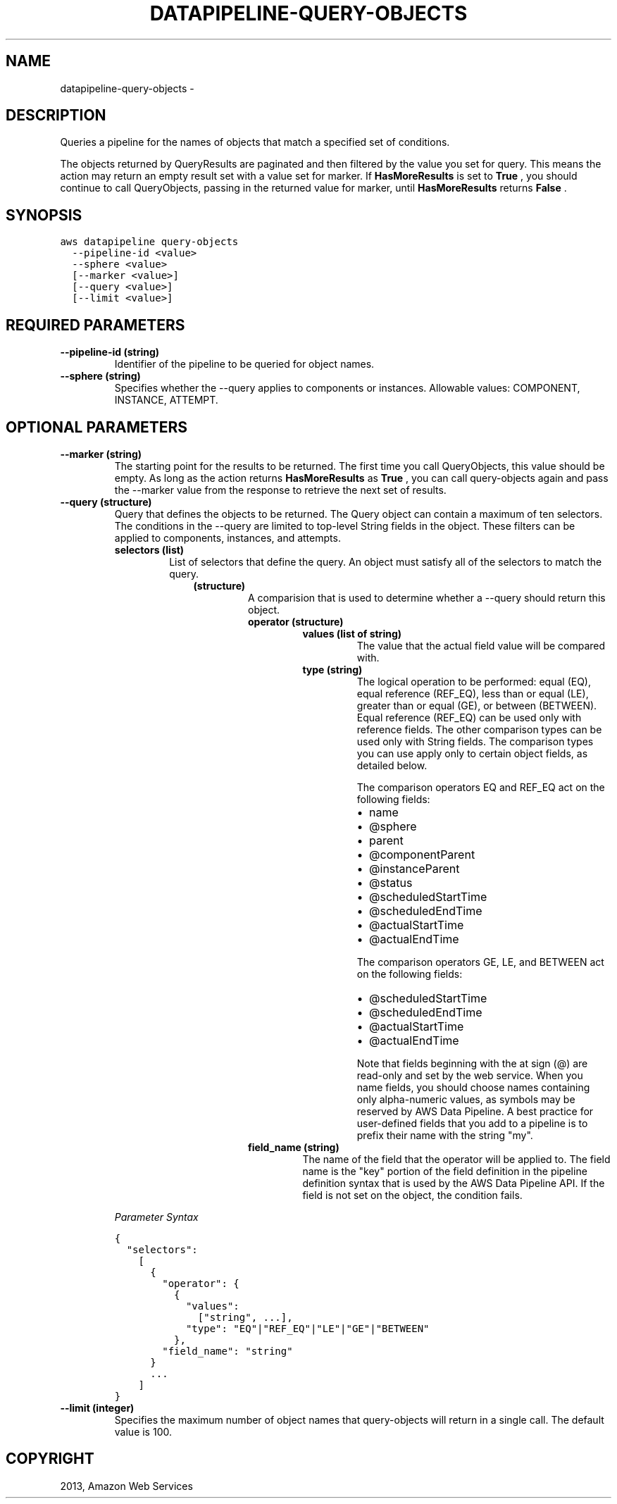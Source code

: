 .TH "DATAPIPELINE-QUERY-OBJECTS" "1" "March 11, 2013" "0.8" "aws-cli"
.SH NAME
datapipeline-query-objects \- 
.
.nr rst2man-indent-level 0
.
.de1 rstReportMargin
\\$1 \\n[an-margin]
level \\n[rst2man-indent-level]
level margin: \\n[rst2man-indent\\n[rst2man-indent-level]]
-
\\n[rst2man-indent0]
\\n[rst2man-indent1]
\\n[rst2man-indent2]
..
.de1 INDENT
.\" .rstReportMargin pre:
. RS \\$1
. nr rst2man-indent\\n[rst2man-indent-level] \\n[an-margin]
. nr rst2man-indent-level +1
.\" .rstReportMargin post:
..
.de UNINDENT
. RE
.\" indent \\n[an-margin]
.\" old: \\n[rst2man-indent\\n[rst2man-indent-level]]
.nr rst2man-indent-level -1
.\" new: \\n[rst2man-indent\\n[rst2man-indent-level]]
.in \\n[rst2man-indent\\n[rst2man-indent-level]]u
..
.\" Man page generated from reStructuredText.
.
.SH DESCRIPTION
.sp
Queries a pipeline for the names of objects that match a specified set of
conditions.
.sp
The objects returned by QueryResults are paginated and then filtered by the
value you set for query. This means the action may return an empty result set
with a value set for marker. If \fBHasMoreResults\fP is set to \fBTrue\fP , you
should continue to call QueryObjects, passing in the returned value for marker,
until \fBHasMoreResults\fP returns \fBFalse\fP .
.SH SYNOPSIS
.sp
.nf
.ft C
aws datapipeline query\-objects
  \-\-pipeline\-id <value>
  \-\-sphere <value>
  [\-\-marker <value>]
  [\-\-query <value>]
  [\-\-limit <value>]
.ft P
.fi
.SH REQUIRED PARAMETERS
.INDENT 0.0
.TP
.B \fB\-\-pipeline\-id\fP  (string)
Identifier of the pipeline to be queried for object names.
.TP
.B \fB\-\-sphere\fP  (string)
Specifies whether the \-\-query applies to components or instances. Allowable
values: COMPONENT, INSTANCE, ATTEMPT.
.UNINDENT
.SH OPTIONAL PARAMETERS
.INDENT 0.0
.TP
.B \fB\-\-marker\fP  (string)
The starting point for the results to be returned. The first time you call
QueryObjects, this value should be empty. As long as the action returns
\fBHasMoreResults\fP as \fBTrue\fP , you can call query\-objects again and pass the
\-\-marker value from the response to retrieve the next set of results.
.TP
.B \fB\-\-query\fP  (structure)
Query that defines the objects to be returned. The Query object can contain a
maximum of ten selectors. The conditions in the \-\-query are limited to
top\-level String fields in the object. These filters can be applied to
components, instances, and attempts.
.INDENT 7.0
.TP
.B \fBselectors\fP  (list)
List of selectors that define the query. An object must satisfy all of the
selectors to match the query.
.INDENT 7.0
.INDENT 3.5
.INDENT 0.0
.TP
.B (structure)
A comparision that is used to determine whether a \-\-query should return
this object.
.INDENT 7.0
.TP
.B \fBoperator\fP  (structure)
.INDENT 7.0
.TP
.B \fBvalues\fP  (list of string)
The value that the actual field value will be compared with.
.TP
.B \fBtype\fP  (string)
The logical operation to be performed: equal (EQ), equal reference
(REF_EQ), less than or equal (LE), greater than or equal (GE), or
between (BETWEEN). Equal reference (REF_EQ) can be used only with
reference fields. The other comparison types can be used only with
String fields. The comparison types you can use apply only to certain
object fields, as detailed below.
.sp
The comparison operators EQ and REF_EQ act on the following fields:
.INDENT 7.0
.IP \(bu 2
name
.IP \(bu 2
@sphere
.IP \(bu 2
parent
.IP \(bu 2
@componentParent
.IP \(bu 2
@instanceParent
.IP \(bu 2
@status
.IP \(bu 2
@scheduledStartTime
.IP \(bu 2
@scheduledEndTime
.IP \(bu 2
@actualStartTime
.IP \(bu 2
@actualEndTime
.UNINDENT
.sp
The comparison operators GE, LE, and BETWEEN act on the following
fields:
.INDENT 7.0
.IP \(bu 2
@scheduledStartTime
.IP \(bu 2
@scheduledEndTime
.IP \(bu 2
@actualStartTime
.IP \(bu 2
@actualEndTime
.UNINDENT
.sp
Note that fields beginning with the at sign (@) are read\-only and set
by the web service. When you name fields, you should choose names
containing only alpha\-numeric values, as symbols may be reserved by
AWS Data Pipeline. A best practice for user\-defined fields that you
add to a pipeline is to prefix their name with the string "my".
.UNINDENT
.TP
.B \fBfield_name\fP  (string)
The name of the field that the operator will be applied to. The field
name is the "key" portion of the field definition in the pipeline
definition syntax that is used by the AWS Data Pipeline API. If the
field is not set on the object, the condition fails.
.UNINDENT
.UNINDENT
.UNINDENT
.UNINDENT
.UNINDENT
.sp
\fIParameter Syntax\fP
.sp
.nf
.ft C
{
  "selectors":
    [
      {
        "operator": {
          {
            "values":
              ["string", ...],
            "type": "EQ"|"REF_EQ"|"LE"|"GE"|"BETWEEN"
          },
        "field_name": "string"
      }
      ...
    ]
}
.ft P
.fi
.TP
.B \fB\-\-limit\fP  (integer)
Specifies the maximum number of object names that query\-objects will return in
a single call. The default value is 100.
.UNINDENT
.SH COPYRIGHT
2013, Amazon Web Services
.\" Generated by docutils manpage writer.
.
